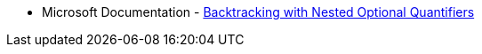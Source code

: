 * Microsoft Documentation - https://docs.microsoft.com/en-us/dotnet/standard/base-types/backtracking-in-regular-expressions#backtracking-with-nested-optional-quantifiers[Backtracking with Nested Optional Quantifiers]
